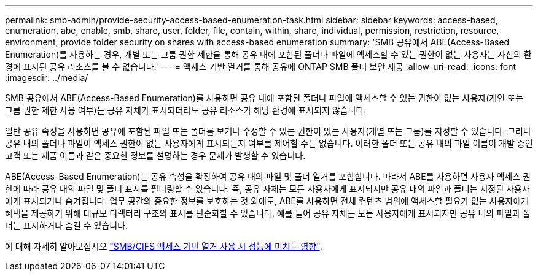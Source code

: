 ---
permalink: smb-admin/provide-security-access-based-enumeration-task.html 
sidebar: sidebar 
keywords: access-based, enumeration, abe, enable, smb, share, user, folder, file, contain, within, share, individual, permission, restriction, resource, environment, provide folder security on shares with access-based enumeration 
summary: 'SMB 공유에서 ABE(Access-Based Enumeration)를 사용하는 경우, 개별 또는 그룹 권한 제한을 통해 공유 내에 포함된 폴더나 파일에 액세스할 수 있는 권한이 없는 사용자는 자신의 환경에 표시된 공유 리소스를 볼 수 없습니다.' 
---
= 액세스 기반 열거를 통해 공유에 ONTAP SMB 폴더 보안 제공
:allow-uri-read: 
:icons: font
:imagesdir: ../media/


[role="lead"]
SMB 공유에서 ABE(Access-Based Enumeration)를 사용하면 공유 내에 포함된 폴더나 파일에 액세스할 수 있는 권한이 없는 사용자(개인 또는 그룹 권한 제한 사용 여부)는 공유 자체가 표시되더라도 공유 리소스가 해당 환경에 표시되지 않습니다.

일반 공유 속성을 사용하면 공유에 포함된 파일 또는 폴더를 보거나 수정할 수 있는 권한이 있는 사용자(개별 또는 그룹)를 지정할 수 있습니다. 그러나 공유 내의 폴더나 파일이 액세스 권한이 없는 사용자에게 표시되는지 여부를 제어할 수는 없습니다. 이러한 폴더 또는 공유 내의 파일 이름이 개발 중인 고객 또는 제품 이름과 같은 중요한 정보를 설명하는 경우 문제가 발생할 수 있습니다.

ABE(Access-Based Enumeration)는 공유 속성을 확장하여 공유 내의 파일 및 폴더 열거를 포함합니다. 따라서 ABE를 사용하면 사용자 액세스 권한에 따라 공유 내의 파일 및 폴더 표시를 필터링할 수 있습니다. 즉, 공유 자체는 모든 사용자에게 표시되지만 공유 내의 파일과 폴더는 지정된 사용자에게 표시되거나 숨겨집니다. 업무 공간의 중요한 정보를 보호하는 것 외에도, ABE를 사용하면 전체 컨텐츠 범위에 액세스할 필요가 없는 사용자에게 혜택을 제공하기 위해 대규모 디렉터리 구조의 표시를 단순화할 수 있습니다. 예를 들어 공유 자체는 모든 사용자에게 표시되지만 공유 내의 파일과 폴더는 표시하거나 숨길 수 있습니다.

에 대해 자세히 알아보십시오 link:https://kb.netapp.com/Advice_and_Troubleshooting/Data_Storage_Software/ONTAP_OS/Performance_impact_when_using_CIFS_Access_Based_Enumeration["SMB/CIFS 액세스 기반 열거 사용 시 성능에 미치는 영향"^].
